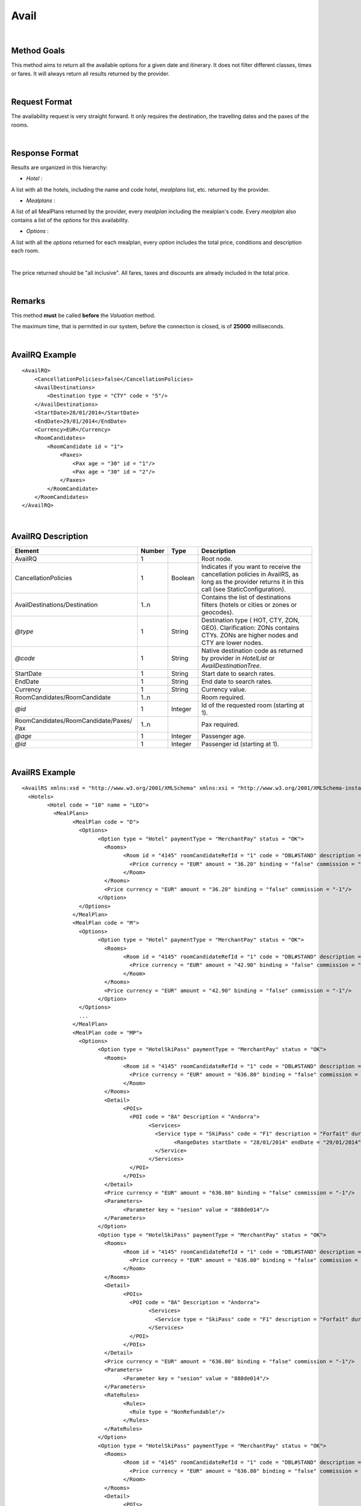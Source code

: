 
.. highlight:: xml

Avail
=====

|

Method Goals
------------


This method aims to return all the available options for a given date
and itinerary. It does not filter different classes, times or fares. It
will always return all results returned by the provider.

|

Request Format
--------------

The availability request is very straight forward. It only requires
the destination, the travelling dates and the paxes of the rooms.

|

Response Format
---------------

Results are organized in this hierarchy:


-  *Hotel* :

A list with all the hotels, including the name and code hotel,
*mealplans* list, etc. returned by the provider.


-  *Mealplans* :


A list of all MealPlans returned by the provider, every *mealplan*
including the mealplan's code. Every *mealplan* also contains a list of
the *options* for this availability.

-  *Options* :

A list with all the *options* returned for each mealplan, every
*option* includes the total price, conditions and description each room.

|

The price returned should be "all inclusive". All fares, taxes and
discounts are already included in the total price.

|

Remarks
-------

This method **must** be called **before** the *Valuation* method.


The maximum time, that is permitted in our system, before the connection is closed,  is of **25000** milliseconds.


|

AvailRQ Example
---------------

::
   
    <AvailRQ>
        <CancellationPolicies>false</CancellationPolicies>
        <AvailDestinations>
            <Destination type = "CTY" code = "5"/>
        </AvailDestinations>
        <StartDate>28/01/2014</StartDate>
        <EndDate>29/01/2014</EndDate>
        <Currency>EUR</Currency>
        <RoomCandidates>
            <RoomCandidate id = "1">
                <Paxes>
                    <Pax age = "30" id = "1"/>
                    <Pax age = "30" id = "2"/>
                </Paxes>
            </RoomCandidate>
        </RoomCandidates>
    </AvailRQ>

|

AvailRQ Description
-------------------

+-------------------------------------+----------+-----------+--------------------------------------------------------------------+
| Element                             | Number   | Type      | Description                                                        |
+=====================================+==========+===========+====================================================================+
| AvailRQ                             | 1        |           | Root node.                                                         |
+-------------------------------------+----------+-----------+--------------------------------------------------------------------+
| CancellationPolicies                | 1        | Boolean   | Indicates if you want to receive the cancellation policies in      |
|                                     |          |           | AvailRS, as long as the provider returns it in this call           |
|                                     |          |           | (see StaticConfiguration).                                         |
+-------------------------------------+----------+-----------+--------------------------------------------------------------------+
| AvailDestinations/Destination       | 1..n     |           | Contains the list of destinations filters                          |
|                                     |          |           | (hotels or cities or zones or geocodes).                           |
+-------------------------------------+----------+-----------+--------------------------------------------------------------------+
| *@type*                             | 1        | String    | Destination type ( HOT, CTY, ZON, GEO). Clarification: ZONs        |
|                                     |          |           | contains CTYs. ZONs are higher nodes and CTY are lower nodes.      |
+-------------------------------------+----------+-----------+--------------------------------------------------------------------+
| *@code*                             | 1        | String    | Native destination code as returned by provider in *HotelList*     |
|                                     |          |           | or *AvailDestinationTree*.                                         |
+-------------------------------------+----------+-----------+--------------------------------------------------------------------+
| StartDate                           | 1        | String    | Start date to search rates.                                        |
+-------------------------------------+----------+-----------+--------------------------------------------------------------------+
| EndDate                             | 1        | String    | End date to search rates.                                          |
+-------------------------------------+----------+-----------+--------------------------------------------------------------------+
| Currency                            | 1        | String    | Currency value.                                                    |
+-------------------------------------+----------+-----------+--------------------------------------------------------------------+
| RoomCandidates/RoomCandidate        | 1..n     |           | Room required.                                                     |
+-------------------------------------+----------+-----------+--------------------------------------------------------------------+
| *@id*                               | 1        | Integer   | Id of the requested room (starting at 1).                          |
+-------------------------------------+----------+-----------+--------------------------------------------------------------------+
| RoomCandidates/RoomCandidate/Paxes/ | 1..n     |           | Pax required.                                                      |
| Pax                                 |          |           |                                                                    |
+-------------------------------------+----------+-----------+--------------------------------------------------------------------+
| *@age*                              | 1        | Integer   | Passenger age.                                                     |
+-------------------------------------+----------+-----------+--------------------------------------------------------------------+
| *@id*                               | 1        | Integer   | Passenger id (starting at 1).                                      |
+-------------------------------------+----------+-----------+--------------------------------------------------------------------+

|

AvailRS Example
---------------

::

	<AvailRS xmlns:xsd = "http://www.w3.org/2001/XMLSchema" xmlns:xsi = "http://www.w3.org/2001/XMLSchema-instance">
	  <Hotels>
		<Hotel code = "10" name = "LEO">
		  <MealPlans>
			<MealPlan code = "D">
			  <Options>
				<Option type = "Hotel" paymentType = "MerchantPay" status = "OK">
				  <Rooms>
					<Room id = "4145" roomCandidateRefId = "1" code = "DBL#STAND" description = "Doble Standard" nonRefundable = "false">
					  <Price currency = "EUR" amount = "36.20" binding = "false" commission = "-1"/>
					</Room>
				  </Rooms>
				  <Price currency = "EUR" amount = "36.20" binding = "false" commission = "-1"/>
				</Option>
			  </Options>
			</MealPlan>
			<MealPlan code = "M">
			  <Options>
				<Option type = "Hotel" paymentType = "MerchantPay" status = "OK">
				  <Rooms>
					<Room id = "4145" roomCandidateRefId = "1" code = "DBL#STAND" description = "Doble Standard" nonRefundable = "false">
					  <Price currency = "EUR" amount = "42.90" binding = "false" commission = "-1"/>
					</Room>
				  </Rooms>
				  <Price currency = "EUR" amount = "42.90" binding = "false" commission = "-1"/>
				</Option>
			  </Options>
			  ...
			</MealPlan>
			<MealPlan code = "MP">
			  <Options>
				<Option type = "HotelSkiPass" paymentType = "MerchantPay" status = "OK">
				  <Rooms>
					<Room id = "4145" roomCandidateRefId = "1" code = "DBL#STAND" description = "Doble Standard" nonRefundable = "false">
					  <Price currency = "EUR" amount = "636.80" binding = "false" commission = "-1"/>
					</Room>
				  </Rooms>
				  <Detail>
					<POIs>
					  <POI code = "8A" Description = "Andorra">
						<Services>
						  <Service type = "SkiPass" code = "F1" description = "Forfait" durationType = "Range" quantity = "0" unit = "Day">
							<RangeDates startDate = "28/01/2014" endDate = "29/01/2014"/>
						  </Service>
						</Services>
					  </POI>
					</POIs>
				  </Detail>
				  <Price currency = "EUR" amount = "636.80" binding = "false" commission = "-1"/>
				  <Parameters>
					<Parameter key = "sesion" value = "888de014"/>
				  </Parameters>
				</Option>
				<Option type = "HotelSkiPass" paymentType = "MerchantPay" status = "OK">
				  <Rooms>
					<Room id = "4145" roomCandidateRefId = "1" code = "DBL#STAND" description = "Doble Standard" nonRefundable = "false">
					  <Price currency = "EUR" amount = "636.80" binding = "false" commission = "-1"/>
					</Room>
				  </Rooms>
				  <Detail>
					<POIs>
					  <POI code = "8A" Description = "Andorra">
						<Services>
						  <Service type = "SkiPass" code = "F1" description = "Forfait" durationType = "libre" quantity = "5" unit = "Hour"></Service>
						</Services>
					  </POI>
					</POIs>
				  </Detail>
				  <Price currency = "EUR" amount = "636.80" binding = "false" commission = "-1"/>
				  <Parameters>
					<Parameter key = "sesion" value = "888de014"/>
				  </Parameters>
				  <RateRules>
					<Rules>
					  <Rule type = "NonRefundable"/>
					</Rules>
				  </RateRules>
				</Option>
				<Option type = "HotelSkiPass" paymentType = "MerchantPay" status = "OK">
				  <Rooms>
					<Room id = "4145" roomCandidateRefId = "1" code = "DBL#STAND" description = "Doble Standard" nonRefundable = "false">
					  <Price currency = "EUR" amount = "636.80" binding = "false" commission = "-1"/>
					</Room>
				  </Rooms>
				  <Detail>
					<POIs>
					  <POI code = "8A" Description = "Andorra">
						<Services>
						  <Service type = "SkiPass" code = "F1" description = "Forfait" durationType = "libre" quantity = "2" unit = "Day"></Service>
						</Services>
					  </POI>
					</POIs>
				  </Detail>
				  <Price currency = "EUR" amount = "636.80" binding = "false" commission = "-1"/>
				  <Parameters>
					<Parameter key = "sesion" value = "888de014"/>
				  </Parameters>
				  <CancelPenalties nonRefundable = "false">
					<CancelPenalty>
					  <HoursBefore>24</HoursBefore>
					  <Penalty type = "Importe" currency = "EUR">20</Penalty>
					</CancelPenalty>
				  </CancelPenalties>
				</Option>
			  </Options>
			</MealPlan>
			...
		  </MealPlans>
		</Hotel>
		...
	  </Hotels>
	</AvailRS>



|

AvailRS Description
-------------------

+---------------------------------------------------------------------------------+----------+-----------+-------------------------------------------------------------------------------------------------------------------------------------------------------------------------------------------------------------------+
| Element                                                                         | Number   | Type      | Description                                                                                                                                                                                                       |
+=================================================================================+==========+===========+===================================================================================================================================================================================================================+
| AvailRS/Hotels/Hotel                                                            | 0..n     |           | Root node.                                                                                                                                                                                                        |
+---------------------------------------------------------------------------------+----------+-----------+-------------------------------------------------------------------------------------------------------------------------------------------------------------------------------------------------------------------+
| *@code*                                                                         | 1        | String    | Hotel code.                                                                                                                                                                                                       |
+---------------------------------------------------------------------------------+----------+-----------+-------------------------------------------------------------------------------------------------------------------------------------------------------------------------------------------------------------------+
| *@name*                                                                         | 0..1     | String    | Hotel name.                                                                                                                                                                                                       |
+---------------------------------------------------------------------------------+----------+-----------+-------------------------------------------------------------------------------------------------------------------------------------------------------------------------------------------------------------------+
| MealPlans                                                                       | 1        |           | Meal plans of this hotel.                                                                                                                                                                                         |
+---------------------------------------------------------------------------------+----------+-----------+-------------------------------------------------------------------------------------------------------------------------------------------------------------------------------------------------------------------+
| MealPlans/MealPlan                                                              | 1..n     |           | List of meal type classification.                                                                                                                                                                                 |
+---------------------------------------------------------------------------------+----------+-----------+-------------------------------------------------------------------------------------------------------------------------------------------------------------------------------------------------------------------+
| *@code*                                                                         | 1        | String    | MealPlan code.                                                                                                                                                                                                    |
+---------------------------------------------------------------------------------+----------+-----------+-------------------------------------------------------------------------------------------------------------------------------------------------------------------------------------------------------------------+
| MealPlans/MealPlan/Options                                                      | 1        |           | Options ( list option).                                                                                                                                                                                           |
+---------------------------------------------------------------------------------+----------+-----------+-------------------------------------------------------------------------------------------------------------------------------------------------------------------------------------------------------------------+
| MealPlans/MealPlan/Options/Option                                               | 1..n     |           | Detail of option.                                                                                                                                                                                                 |
+---------------------------------------------------------------------------------+----------+-----------+-------------------------------------------------------------------------------------------------------------------------------------------------------------------------------------------------------------------+
| *@type*                                                                         | 1        | String    | Indicates the type of option (only hotel, hotel with ski pass, hotel with entrance...).                                                                                                                           |
+---------------------------------------------------------------------------------+----------+-----------+-------------------------------------------------------------------------------------------------------------------------------------------------------------------------------------------------------------------+
| *@paymentType*                                                                  | 1        | String    | Indicates the typology of payment (Merchant, Direct ...) .                                                                                                                                                        |
+---------------------------------------------------------------------------------+----------+-----------+-------------------------------------------------------------------------------------------------------------------------------------------------------------------------------------------------------------------+
| *@status*                                                                       | 1        | String    | Status option (OK = available, RQ = on request).                                                                                                                                                                  |
+---------------------------------------------------------------------------------+----------+-----------+-------------------------------------------------------------------------------------------------------------------------------------------------------------------------------------------------------------------+
| MealPlans/MealPlan/Options/Option/Parameters                                    | 0..1     |           | Additional parameters that must be reported on the ValuationRQ.Parameters, if this option is required                                                                                                             |
+---------------------------------------------------------------------------------+----------+-----------+-------------------------------------------------------------------------------------------------------------------------------------------------------------------------------------------------------------------+
| MealPlans/MealPlan/Options/Option/Parameters/Parameter                          | 0..n     |           | Additional parameter that requires the integration                                                                                                                                                                |
+---------------------------------------------------------------------------------+----------+-----------+-------------------------------------------------------------------------------------------------------------------------------------------------------------------------------------------------------------------+
| *@key*                                                                          | 1        | String    | Contains the keyword/Id to identify a parameter.                                                                                                                                                                  |
+---------------------------------------------------------------------------------+----------+-----------+-------------------------------------------------------------------------------------------------------------------------------------------------------------------------------------------------------------------+
| *@value*                                                                        | 1        | String    | Contains the value of the parameter                                                                                                                                                                               |
+---------------------------------------------------------------------------------+----------+-----------+-------------------------------------------------------------------------------------------------------------------------------------------------------------------------------------------------------------------+
| MealPlans/MealPlan/Options/Option/CancelPenalties                               | 0..1     |           | Listing cancellation penalties.                                                                                                                                                                                   |
+---------------------------------------------------------------------------------+----------+-----------+-------------------------------------------------------------------------------------------------------------------------------------------------------------------------------------------------------------------+
| MealPlans/MealPlan/Options/Option/CancelPenalties/HoursBefore                   | 1        | String    | Number of hours prior to arrival day in which this Cancellation policy applies.                                                                                                                                   |
+---------------------------------------------------------------------------------+----------+-----------+-------------------------------------------------------------------------------------------------------------------------------------------------------------------------------------------------------------------+
| MealPlans/MealPlan/Options/Option/CancelPenalties/CancelPenalty                 | 1..n     |           | Contains the value to apply.                                                                                                                                                                                      |
+---------------------------------------------------------------------------------+----------+-----------+-------------------------------------------------------------------------------------------------------------------------------------------------------------------------------------------------------------------+
| *@type*                                                                         | 1        | String    | Type of penalty Possible values: "Noches" (nights) , "Porcentaje" (percentage) ,"Importe" (price value).                                                                                                          |
+---------------------------------------------------------------------------------+----------+-----------+-------------------------------------------------------------------------------------------------------------------------------------------------------------------------------------------------------------------+
| *@currency*                                                                     | 1        | String    | Currency code.                                                                                                                                                                                                    |
+---------------------------------------------------------------------------------+----------+-----------+-------------------------------------------------------------------------------------------------------------------------------------------------------------------------------------------------------------------+
| MealPlans/MealPlan/Options/Option/RateRules                                     | 0..1     |           | Restrictions of this option                                                                                                                                                                                       |
+---------------------------------------------------------------------------------+----------+-----------+-------------------------------------------------------------------------------------------------------------------------------------------------------------------------------------------------------------------+
| MealPlans/MealPlan/Options/Option/RateRules/Rules                               | 0..1     |           | Rules                                                                                                                                                                                                             |
+---------------------------------------------------------------------------------+----------+-----------+-------------------------------------------------------------------------------------------------------------------------------------------------------------------------------------------------------------------+
| MealPlans/MealPlan/Options/Option/RateRules/Rules/Rule                          | 1..n     |           | Rule                                                                                                                                                                                                              |
+---------------------------------------------------------------------------------+----------+-----------+-------------------------------------------------------------------------------------------------------------------------------------------------------------------------------------------------------------------+
| *@type*                                                                         | 1        | String    | Values that can take (NonRefundable, Older55, Package)                                                                                                                                                            |
+---------------------------------------------------------------------------------+----------+-----------+-------------------------------------------------------------------------------------------------------------------------------------------------------------------------------------------------------------------+
| MealPlans/MealPlan/Options/Option/Rooms                                         | 1        |           | Rooms of this option ( room list).                                                                                                                                                                                |
+---------------------------------------------------------------------------------+----------+-----------+-------------------------------------------------------------------------------------------------------------------------------------------------------------------------------------------------------------------+
| MealPlans/MealPlan/Options/Option/Rooms/Room                                    | 1..n     |           | Detail of room.                                                                                                                                                                                                   |
+---------------------------------------------------------------------------------+----------+-----------+-------------------------------------------------------------------------------------------------------------------------------------------------------------------------------------------------------------------+
| *@id*                                                                           | 1        | String    | Identifier of the room.                                                                                                                                                                                           |
+---------------------------------------------------------------------------------+----------+-----------+-------------------------------------------------------------------------------------------------------------------------------------------------------------------------------------------------------------------+
| *@roomCandidateRefId*                                                           | 1        | Integer   | Identifier of room candidate.                                                                                                                                                                                     |
+---------------------------------------------------------------------------------+----------+-----------+-------------------------------------------------------------------------------------------------------------------------------------------------------------------------------------------------------------------+
| *@code*                                                                         | 1        | String    | Room code.                                                                                                                                                                                                        |
+---------------------------------------------------------------------------------+----------+-----------+-------------------------------------------------------------------------------------------------------------------------------------------------------------------------------------------------------------------+
| *@description*                                                                  | 1        | String    | Room description.                                                                                                                                                                                                 |
+---------------------------------------------------------------------------------+----------+-----------+-------------------------------------------------------------------------------------------------------------------------------------------------------------------------------------------------------------------+
| *@nonRefundable*                                                                | 1        | String    | Identifies if the room is refundable or not.                                                                                                                                                                      |
+---------------------------------------------------------------------------------+----------+-----------+-------------------------------------------------------------------------------------------------------------------------------------------------------------------------------------------------------------------+
| MealPlans/MealPlan/Options/Option/Rooms/Room/Price                              | 1        |           | Room price.                                                                                                                                                                                                       |
+---------------------------------------------------------------------------------+----------+-----------+-------------------------------------------------------------------------------------------------------------------------------------------------------------------------------------------------------------------+
| *@currency*                                                                     | 1        | String    | Currency code.                                                                                                                                                                                                    |
+---------------------------------------------------------------------------------+----------+-----------+-------------------------------------------------------------------------------------------------------------------------------------------------------------------------------------------------------------------+
| *@amount*                                                                       | 1        | Decimal   | Room Amount.                                                                                                                                                                                                      |
+---------------------------------------------------------------------------------+----------+-----------+-------------------------------------------------------------------------------------------------------------------------------------------------------------------------------------------------------------------+
| *@binding*                                                                      | 1        | Boolean   | Identifies if is the price is binding ( When true the sale price returned **must** not be less than the price informed.                                                                                           |
+---------------------------------------------------------------------------------+----------+-----------+-------------------------------------------------------------------------------------------------------------------------------------------------------------------------------------------------------------------+
| *@commission*                                                                   | 1        | Decimal   | Commission ( -1 = not specified (will come indicated with the provider contract ), 0 = net price, X = % of the commission that applies to the amount.                                                             |
+---------------------------------------------------------------------------------+----------+-----------+-------------------------------------------------------------------------------------------------------------------------------------------------------------------------------------------------------------------+
| MealPlans/MealPlan/Options/Option/Price                                         | 1        |           | Option price ( it is the total price of option).                                                                                                                                                                  |
+---------------------------------------------------------------------------------+----------+-----------+-------------------------------------------------------------------------------------------------------------------------------------------------------------------------------------------------------------------+
| *@currency*                                                                     | 1        | String    | Currency code.                                                                                                                                                                                                    |
+---------------------------------------------------------------------------------+----------+-----------+-------------------------------------------------------------------------------------------------------------------------------------------------------------------------------------------------------------------+
| *@amount*                                                                       | 1        | Decimal   | Option Amount.                                                                                                                                                                                                    |
+---------------------------------------------------------------------------------+----------+-----------+-------------------------------------------------------------------------------------------------------------------------------------------------------------------------------------------------------------------+
| *@binding*                                                                      | 1        | Boolean   | Identifies if is the price is binding ( When true the sale price returned **must** not be less than the price informed.                                                                                           |
+---------------------------------------------------------------------------------+----------+-----------+-------------------------------------------------------------------------------------------------------------------------------------------------------------------------------------------------------------------+
| *@commission*                                                                   | 1        | Decimal   | Commission ( -1 = not specified (will come indicated with the provider contract ), 0 = net price, X = % of the commission that applies to the amount.                                                             |
+---------------------------------------------------------------------------------+----------+-----------+-------------------------------------------------------------------------------------------------------------------------------------------------------------------------------------------------------------------+
| MealPlans/MealPlan/Options/Option/Detail                                        | 0..1     |           | Detail of option (it is indicated if the option is different from the type<> Hotel).                                                                                                                              |
+---------------------------------------------------------------------------------+----------+-----------+-------------------------------------------------------------------------------------------------------------------------------------------------------------------------------------------------------------------+
| MealPlans/MealPlan/Options/Option/Detail/POIs                                   | 1        |           | Points of interest.                                                                                                                                                                                               |
+---------------------------------------------------------------------------------+----------+-----------+-------------------------------------------------------------------------------------------------------------------------------------------------------------------------------------------------------------------+
| MealPlans/MealPlan/Options/Option/Detail/POIs/POI                               | 1..n     |           | Point of interest.                                                                                                                                                                                                |
+---------------------------------------------------------------------------------+----------+-----------+-------------------------------------------------------------------------------------------------------------------------------------------------------------------------------------------------------------------+
| *@code*                                                                         | 1        | String    | POI code.                                                                                                                                                                                                         |
+---------------------------------------------------------------------------------+----------+-----------+-------------------------------------------------------------------------------------------------------------------------------------------------------------------------------------------------------------------+
| *@description*                                                                  | 1        | String    | POI description.                                                                                                                                                                                                  |
+---------------------------------------------------------------------------------+----------+-----------+-------------------------------------------------------------------------------------------------------------------------------------------------------------------------------------------------------------------+
| MealPlans/MealPlan/Options/Option/Detail/POIs/POI/Services                      | 1        |           | Services that contains this POI.                                                                                                                                                                                  |
+---------------------------------------------------------------------------------+----------+-----------+-------------------------------------------------------------------------------------------------------------------------------------------------------------------------------------------------------------------+
| MealPlans/MealPlan/Options/Option/Detail/POIs/POI/Services/Service              | 1..n     |           | Service detail.                                                                                                                                                                                                   |
+---------------------------------------------------------------------------------+----------+-----------+-------------------------------------------------------------------------------------------------------------------------------------------------------------------------------------------------------------------+
| *@type*                                                                         | 1        | String    | Service typification (SkiPass, Lessons, Meals, Equipment, Ticket, Transfers or Gala).                                                                                                                             |
+---------------------------------------------------------------------------------+----------+-----------+-------------------------------------------------------------------------------------------------------------------------------------------------------------------------------------------------------------------+
| *@code*                                                                         | 1        | String    | Service code.                                                                                                                                                                                                     |
+---------------------------------------------------------------------------------+----------+-----------+-------------------------------------------------------------------------------------------------------------------------------------------------------------------------------------------------------------------+
| *@description*                                                                  | 1        | String    | Service description.                                                                                                                                                                                              |
+---------------------------------------------------------------------------------+----------+-----------+-------------------------------------------------------------------------------------------------------------------------------------------------------------------------------------------------------------------+
| *@durationType*                                                                 | 1        | String    | Type of duration (Range= date range specified will come "RangeDates" element, Open= indicates a duration not restricted by date, quantity and typology of the elements are indicated in "quantity" and "unit").   |
+---------------------------------------------------------------------------------+----------+-----------+-------------------------------------------------------------------------------------------------------------------------------------------------------------------------------------------------------------------+
| *@quantity*                                                                     | 1        | Integer   | Indicate the quantity of field in the element "unit".                                                                                                                                                             |
+---------------------------------------------------------------------------------+----------+-----------+-------------------------------------------------------------------------------------------------------------------------------------------------------------------------------------------------------------------+
| *@unit*                                                                         | 0..1     | String    | Day or Hour.                                                                                                                                                                                                      |
+---------------------------------------------------------------------------------+----------+-----------+-------------------------------------------------------------------------------------------------------------------------------------------------------------------------------------------------------------------+
| MealPlans/MealPlan/Options/Option/Detail/POIs/POI/Services/Service/RangeDates   | 0..1     |           | Service date range (Only specified if durationType=Range).                                                                                                                                                        |
+---------------------------------------------------------------------------------+----------+-----------+-------------------------------------------------------------------------------------------------------------------------------------------------------------------------------------------------------------------+
| *@startDate*                                                                    | 1        | String    | Start date to service.                                                                                                                                                                                            |
+---------------------------------------------------------------------------------+----------+-----------+-------------------------------------------------------------------------------------------------------------------------------------------------------------------------------------------------------------------+
| *@endDate*                                                                      | 1        | String    | End date to service.                                                                                                                                                                                              |
+---------------------------------------------------------------------------------+----------+-----------+-------------------------------------------------------------------------------------------------------------------------------------------------------------------------------------------------------------------+
| MealPlans/MealPlan/Options/Option/Parameters                                    | 0..1     |           | Parameters for additional information.                                                                                                                                                                            |
+---------------------------------------------------------------------------------+----------+-----------+-------------------------------------------------------------------------------------------------------------------------------------------------------------------------------------------------------------------+
| MealPlans/MealPlan/Options/Option/Parameters/Parameter                          | 1..n     |           | List of parameter.                                                                                                                                                                                                |
+---------------------------------------------------------------------------------+----------+-----------+-------------------------------------------------------------------------------------------------------------------------------------------------------------------------------------------------------------------+
| *@key*                                                                          | 1        | String    | Contains the keyword/Id to identify a parameter.                                                                                                                                                                  |
+---------------------------------------------------------------------------------+----------+-----------+-------------------------------------------------------------------------------------------------------------------------------------------------------------------------------------------------------------------+
| *@value*                                                                        | 1        | String    | Contains the value of the parameter                                                                                                                                                                               |
+---------------------------------------------------------------------------------+----------+-----------+-------------------------------------------------------------------------------------------------------------------------------------------------------------------------------------------------------------------+

|

Detailed description 
---------------------

**Price, binding price and commission:**

Every option has a price and every price indicates the currency, the amount, if it is binding and the commission.

* *Binding:*

If binding is set as true, then the client can't sell the product, which is provided by the supplier, with an inferior price. If it set
as as false, the client can sell the product with an inferior price. 

* *Commission:* 


	-  Commission = 0: the price returned is a net price.

	-  Commission = -1: the provider is not informing the sale price 
	   neither the commission. This information is obtained by signing a contract with the provider. 

	-  Commission is greater than 0: X = % of the commission that is applied to the amount

*As follows the 4 possible cases that can be given:*


::

	<Price currency = "EUR" amount = "200" binding = "false" commission = "-1"/>

We have no notion if the price is PVP or a net price given that the commission is not sent to us via XML. 
The commission is established by contract. 

:: 
	
	<Price currency = "EUR" amount = "300" binding = "true" commission = "-1"/>

The price is PVP, the commission is not sent to us via XML. 
The commission is established by contract. 

::
	
	<Price currency = "EUR" amount = "150" binding = "true/false" commission = "20"/>

The price is net with a commission of a 20%. The binding in this case can be true or false.	
	
::

	<Price currency = "EUR" amount = "100" binding = "false" commission = "0"/>

The price is net. 

|

**PAX ages:**

The range of what is considered and adult, infant or baby depends on each provider but the standard case of the range of ages is: 

* *Adult:* 18 to 30 years old or over. 

* *Infant:* 2 to 17 years old.

* *Baby:* 0 to 1 year old. 


.. note:: Once the age as been established for each pax then it must not be modified for the rest of the calls, like for example the valuation process.
You can send an adult with a standard of 30 years old to avoid possible errors.

|

**Cancellation policies:**

The cancellation policies or penalizations may be displayed in the response, provided that in the request the parameter <CancellationPolicies> is set as true, 
and also that the provider supplies this information in the availability call.  


| 

**PaymentOptions:**

|

* **MerchantPay:** The customer pays the client and the client will pay de provider.


* **LaterPay:** The customer will have to use a credit-card as a guaranty for the hotel and the 
payment will be done by the costumer at checking.


* **CardBookingPay:** The client will use a credit-card with the exact amount of the 
option so he can pay the provider/hotel. The provider will charge the payment on the reservation day.


* **CardChekingPay:** The client will use a credit-card with the exact amount of the 
option so he can pay the provider/hotel. The provider will charge the payment on the checking day.

|


**Rate conditions:**

* The extra fee for a **nonRefundable** cancellation is a 100% since the moment of the creation of the reservation.

* The provider can return options for pax. older that 55 years old, i.e. they are options that can only be sold to people older than 55 years old. In this case, on out part, we will return the condition, rate 55 years old.   
 
* In the case of pax older of **60 years** and **65 years** you will find the same process like with 55 years old.
 
* The rate **package** means that the product can't be sold by it self, with an extra service like for example a plane ticket. 
 
* The rate **CanaryResident** is a rate that is applied for the resident in the Canary islands. I.e. there are options that can only be sold to people that live in the Canary islands.
 
* The rate **BalearicResident** is like CanaryResdient but applied with the Balearic island. I.e. there are options that can only be sold to people that live in the Balearic islands.
 
|

**Status options:**

The possible values of the status in the response is OK or RQ:

::

<Option type = "Hotel" paymentType = "MerchantPay" status = "OK">

In the case that the client doesn't want to display the options in a status RQ, we can filter the options given that the provider typifies this status. 
In the case the provider doesn't facilitates this information, then this will have to be treated on a commercial level. 

|
  
**Room quantity:**
 
<RoomCandidate "cantidad=“1” id=“1">
  
The quantity ( or "cantidad" ) has to be one. This quantity is obsolete.
  

* **HoursBefore:** Number of hours which are in between the reservation date and the checking date. 

* **Type:** There are three values that can be inside types: 

 * *Noches:* Which will indicate the number of nights which will be penalized.
	
 * *Porcentaje:* Which indicates the percentage to pay based on the option price.
	
 * *Importe:* That indicates the exact amount that it is necessary to pay.

* **Currency:** Money currency of the import.

|

**POI cases explanation:**

Case 1:

::

	<POIs>
	  <POI code = "8A" Description = "Andorra">
		<Services>
		  <Service type = "SkiPass" code = "F1"
		  description = "Forfait" durationType = "Range"
		  quantity = "0" unit = "Day">
			<RangeDates startDate = "28/01/2014"
			endDate = "29/01/2014"/>
		  </Service>
		</Services>
	  </POI>
	</POIs>


Specifying the quantity makes no difference and it won't send 
anything because it already specifies the start and end dates. 	

|

Case 2:

::

	<POIs>
	  <POI code = "8A" Description = "Andorra">
		<Services>
		  <Service type = "SkiPass" code = "F1"
		  description = "Forfait" durationType = "libre"
		  quantity = "5" unit = "Hour">
		  </Service>
		</Services>
	  </POI>
	</POIs>

In this case, quantity is applicable in all the stay, i.e., 
the client can enjoy until 5 hours of forfait in any day of the stay. 

|

Case 3:

::

	<POIs>
	  <POI code = "8A" Description = "Andorra">
		<Services>
		  <Service type = "SkiPass" code = "F1"
		  description = "Forfait" durationType = "libre"
		  quantity = "2" unit = "Day">
		  </Service>
		</Services>
	  </POI>
	</POIs>

In this case, quantity is applicable in all the stay, i.e., 
the client can enjoy until 2 days of forfait in between the check in 
and the check out of the stay of the reservation/option.


|

.. note:: Keep the parameters in the avail response to include them in the valuation request. 

::

   <Parameters>
      <Parameter key = "sesion" value = "888de014"/>
   </Parameters>


|
